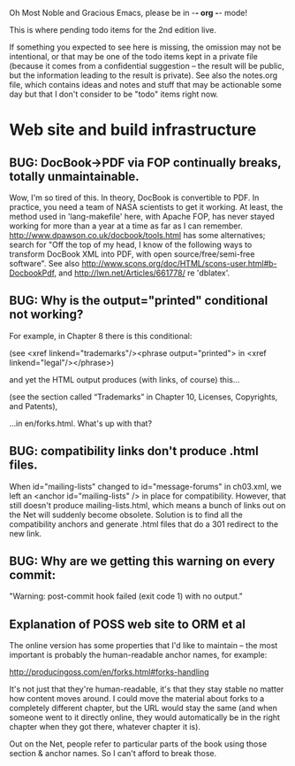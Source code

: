      Oh Most Noble and Gracious Emacs, please be in -*- org -*- mode!

This is where pending todo items for the 2nd edition live.

If something you expected to see here is missing, the omission may not
be intentional, or that may be one of the todo items kept in a private
file (because it comes from a confidential suggestion -- the result
will be public, but the information leading to the result is private).
See also the notes.org file, which contains ideas and notes and stuff
that may be actionable some day but that I don't consider to be "todo"
items right now.

* Web site and build infrastructure
** BUG: DocBook->PDF via FOP continually breaks, totally unmaintainable.
   Wow, I'm so tired of this.  In theory, DocBook is convertible to PDF.
   In practice, you need a team of NASA scientists to get it working.
   At least, the method used in 'lang-makefile' here, with Apache FOP,
   has never stayed working for more than a year at a time as far as I
   can remember.  http://www.dpawson.co.uk/docbook/tools.html has some
   alternatives; search for "Off the top of my head, I know of the
   following ways to transform DocBook XML into PDF, with open
   source/free/semi-free software".  See also
   http://www.scons.org/doc/HTML/scons-user.html#b-DocbookPdf,
   and http://lwn.net/Articles/661778/ re 'dblatex'.
** BUG: Why is the output="printed" conditional not working?
   For example, in Chapter 8 there is this conditional:
 
     (see <xref linkend="trademarks"/><phrase output="printed">
     in <xref linkend="legal"/></phrase>)
   
   and yet the HTML output produces (with links, of course) this...
 
     (see the section called “Trademarks” in Chapter 10, Licenses,
     Copyrights, and Patents),
 
   ...in en/forks.html.  What's up with that?
** BUG: compatibility links don't produce .html files.
   When id="mailing-lists" changed to id="message-forums" in ch03.xml,
   we left an <anchor id="mailing-lists" /> in place for compatibility.
   However, that still doesn't produce mailing-lists.html, which means
   a bunch of links out on the Net will suddenly become obsolete.
   Solution is to find all the compatibility anchors and generate .html
   files that do a 301 redirect to the new link.
** BUG: Why are we getting this warning on every commit:
   "Warning: post-commit hook failed (exit code 1) with no output."
** Explanation of POSS web site to ORM et al
   The online version has some properties that I'd like to maintain -- the
   most important is probably the human-readable anchor names, for example:
   
     http://producingoss.com/en/forks.html#forks-handling
   
   It's not just that they're human-readable, it's that they stay stable no
   matter how content moves around.  I could move the material about forks
   to a completely different chapter, but the URL would stay the same (and
   when someone went to it directly online, they would automatically be in
   the right chapter when they got there, whatever chapter it is).
   
   Out on the Net, people refer to particular parts of the book using those
   section & anchor names.  So I can't afford to break those.
